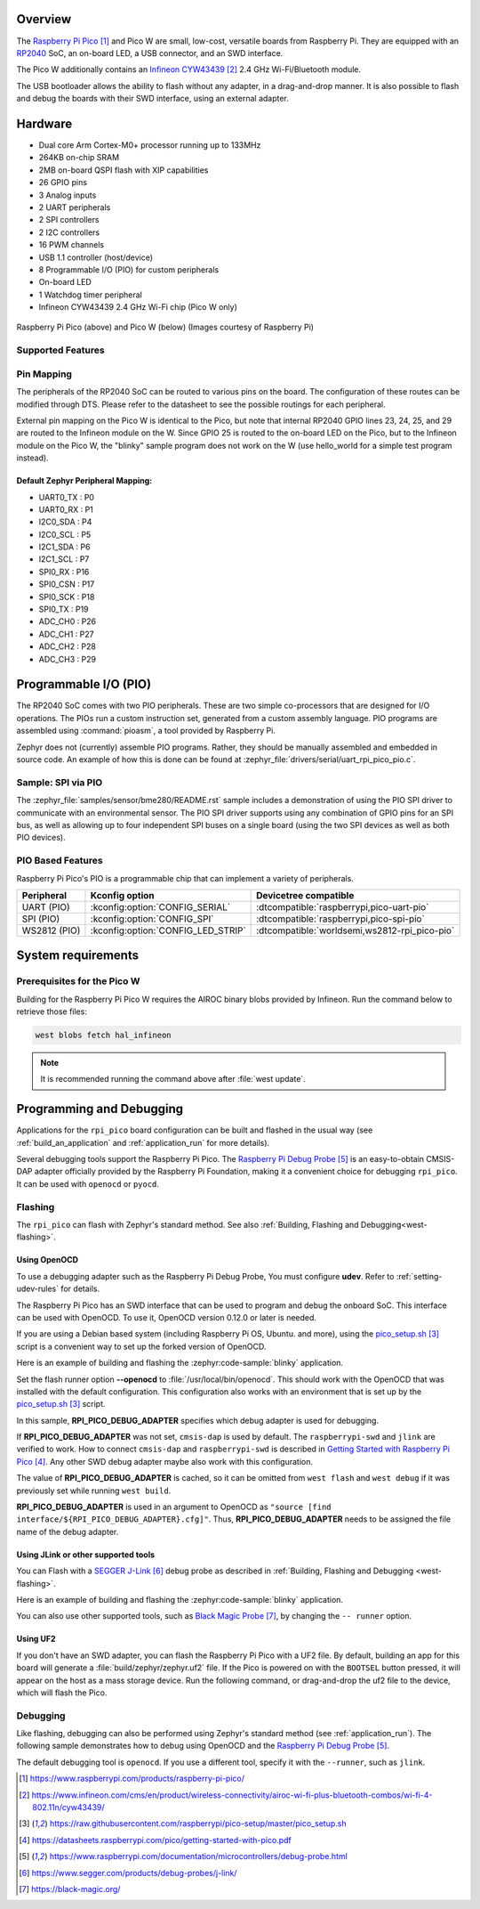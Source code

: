 .. zephyr:board:: rpi_pico

Overview
********

The `Raspberry Pi Pico`_ and Pico W are small, low-cost, versatile boards from
Raspberry Pi. They are equipped with an `RP2040 <RP2040_Datasheet>`_ SoC, an on-board LED,
a USB connector, and an SWD interface.

The Pico W additionally contains an `Infineon CYW43439`_ 2.4 GHz Wi-Fi/Bluetooth module.

The USB bootloader allows the ability to flash without any adapter,
in a drag-and-drop manner.
It is also possible to flash and debug the boards with their SWD interface,
using an external adapter.

Hardware
********

- Dual core Arm Cortex-M0+ processor running up to 133MHz
- 264KB on-chip SRAM
- 2MB on-board QSPI flash with XIP capabilities
- 26 GPIO pins
- 3 Analog inputs
- 2 UART peripherals
- 2 SPI controllers
- 2 I2C controllers
- 16 PWM channels
- USB 1.1 controller (host/device)
- 8 Programmable I/O (PIO) for custom peripherals
- On-board LED
- 1 Watchdog timer peripheral
- Infineon CYW43439 2.4 GHz Wi-Fi chip (Pico W only)


.. figure:: img/rpi_pico.jpg
     :align: center
     :alt: Raspberry Pi Pico


.. figure:: img/rpi_pico_w.jpg
     :align: center
     :alt: Raspberry Pi Pico W

     Raspberry Pi Pico (above) and Pico W (below)
     (Images courtesy of Raspberry Pi)

Supported Features
==================

.. zephyr:board-supported-hw::

.. _rpi_pico_pin_mapping:

Pin Mapping
===========

The peripherals of the RP2040 SoC can be routed to various pins on the board.
The configuration of these routes can be modified through DTS. Please refer to
the datasheet to see the possible routings for each peripheral.

External pin mapping on the Pico W is identical to the Pico, but note that internal
RP2040 GPIO lines 23, 24, 25, and 29 are routed to the Infineon module on the W.
Since GPIO 25 is routed to the on-board LED on the Pico, but to the Infineon module
on the Pico W, the "blinky" sample program does not work on the W (use hello_world for
a simple test program instead).

Default Zephyr Peripheral Mapping:
----------------------------------

.. rst-class:: rst-columns

- UART0_TX : P0
- UART0_RX : P1
- I2C0_SDA : P4
- I2C0_SCL : P5
- I2C1_SDA : P6
- I2C1_SCL : P7
- SPI0_RX : P16
- SPI0_CSN : P17
- SPI0_SCK : P18
- SPI0_TX : P19
- ADC_CH0 : P26
- ADC_CH1 : P27
- ADC_CH2 : P28
- ADC_CH3 : P29

Programmable I/O (PIO)
**********************

The RP2040 SoC comes with two PIO peripherals. These are two simple
co-processors that are designed for I/O operations. The PIOs run
a custom instruction set, generated from a custom assembly language.
PIO programs are assembled using :command:`pioasm`, a tool provided by Raspberry Pi.

Zephyr does not (currently) assemble PIO programs. Rather, they should be
manually assembled and embedded in source code. An example of how this is done
can be found at :zephyr_file:`drivers/serial/uart_rpi_pico_pio.c`.

Sample:  SPI via PIO
====================

The :zephyr_file:`samples/sensor/bme280/README.rst` sample includes a
demonstration of using the PIO SPI driver to communicate with an
environmental sensor.  The PIO SPI driver supports using any
combination of GPIO pins for an SPI bus, as well as allowing up to
four independent SPI buses on a single board (using the two SPI
devices as well as both PIO devices).

.. _rpi_pico_pio_based_features:

PIO Based Features
==================

Raspberry Pi Pico's PIO is a programmable chip that can implement a variety of peripherals.

.. list-table::
   :header-rows: 1

   * - Peripheral
     - Kconfig option
     - Devicetree compatible
   * - UART (PIO)
     - :kconfig:option:`CONFIG_SERIAL`
     - :dtcompatible:`raspberrypi,pico-uart-pio`
   * - SPI (PIO)
     - :kconfig:option:`CONFIG_SPI`
     - :dtcompatible:`raspberrypi,pico-spi-pio`
   * - WS2812 (PIO)
     - :kconfig:option:`CONFIG_LED_STRIP`
     - :dtcompatible:`worldsemi,ws2812-rpi_pico-pio`

System requirements
*******************

Prerequisites for the Pico W
============================

Building for the Raspberry Pi Pico W requires the AIROC binary blobs
provided by Infineon. Run the command below to retrieve those files:

.. code-block:: console

   west blobs fetch hal_infineon

.. note::

   It is recommended running the command above after :file:`west update`.

.. _rpi_pico_programming_and_debugging:

Programming and Debugging
*************************

.. zephyr:board-supported-runners::

Applications for the ``rpi_pico`` board configuration can be built and
flashed in the usual way (see :ref:`build_an_application` and
:ref:`application_run` for more details).

Several debugging tools support the Raspberry Pi Pico.
The `Raspberry Pi Debug Probe`_ is an easy-to-obtain CMSIS-DAP adapter
officially provided by the Raspberry Pi Foundation,
making it a convenient choice for debugging ``rpi_pico``.
It can be used with ``openocd`` or ``pyocd``.


Flashing
========

The ``rpi_pico`` can flash with Zephyr's standard method.
See also :ref:`Building, Flashing and Debugging<west-flashing>`.

Using OpenOCD
-------------

To use a debugging adapter such as the Raspberry Pi Debug Probe,
You must configure **udev**. Refer to :ref:`setting-udev-rules` for details.

The Raspberry Pi Pico has an SWD interface that can be used to program
and debug the onboard SoC. This interface can be used with OpenOCD.
To use it, OpenOCD version 0.12.0 or later is needed.

If you are using a Debian based system (including Raspberry Pi OS, Ubuntu. and more),
using the `pico_setup.sh`_ script is a convenient way to set up the forked version of OpenOCD.

Here is an example of building and flashing the :zephyr:code-sample:`blinky` application.

.. zephyr-app-commands::
   :zephyr-app: samples/basic/blinky
   :board: rpi_pico
   :goals: build flash
   :gen-args: -DRPI_PICO_DEBUG_ADAPTER=cmsis-dap
   :flash-args: --openocd /usr/local/bin/openocd

Set the flash runner option **--openocd** to :file:`/usr/local/bin/openocd`. This should work
with the OpenOCD that was installed with the default configuration.
This configuration also works with an environment that is set up by the `pico_setup.sh`_ script.

In this sample, **RPI_PICO_DEBUG_ADAPTER** specifies which debug adapter is used for debugging.

If **RPI_PICO_DEBUG_ADAPTER** was not set, ``cmsis-dap`` is used by default.
The ``raspberrypi-swd`` and ``jlink`` are verified to work.
How to connect ``cmsis-dap`` and ``raspberrypi-swd`` is described in `Getting Started with Raspberry Pi Pico`_.
Any other SWD debug adapter maybe also work with this configuration.

The value of **RPI_PICO_DEBUG_ADAPTER** is cached, so it can be omitted from
``west flash`` and ``west debug`` if it was previously set while running
``west build``.

**RPI_PICO_DEBUG_ADAPTER** is used in an argument to OpenOCD as ``"source [find interface/${RPI_PICO_DEBUG_ADAPTER}.cfg]"``.
Thus, **RPI_PICO_DEBUG_ADAPTER** needs to be assigned the file name of the debug adapter.


Using JLink or other supported tools
------------------------------------

You can Flash with a `SEGGER J-Link`_ debug probe as described in
:ref:`Building, Flashing and Debugging <west-flashing>`.

Here is an example of building and flashing the :zephyr:code-sample:`blinky` application.

.. zephyr-app-commands::
   :zephyr-app: samples/basic/blinky
   :board: rpi_pico
   :goals: build flash
   :flash-args: --runner jlink

You can also use other supported tools, such as `Black Magic Probe`_,
by changing the ``-- runner`` option.


Using UF2
---------

If you don't have an SWD adapter, you can flash the Raspberry Pi Pico with
a UF2 file. By default, building an app for this board will generate a
:file:`build/zephyr/zephyr.uf2` file. If the Pico is powered on with the ``BOOTSEL``
button pressed, it will appear on the host as a mass storage device.
Run the following command, or drag-and-drop the uf2 file to the device,
which will flash the Pico.

.. zephyr-app-commands::
   :zephyr-app: samples/basic/blinky
   :board: rpi_pico
   :goals: flash
   :flash-args: --runner uf2

Debugging
=========

Like flashing, debugging can also be performed using Zephyr's standard method
(see :ref:`application_run`).
The following sample demonstrates how to debug using OpenOCD and
the `Raspberry Pi Debug Probe`_.

.. zephyr-app-commands::
   :zephyr-app: samples/basic/blinky
   :board: rpi_pico
   :maybe-skip-config:
   :goals: debug
   :debug-args: --openocd /usr/local/bin/openocd

The default debugging tool is ``openocd``.
If you use a different tool, specify it with the ``--runner``,
such as ``jlink``.


.. target-notes::

.. _Raspberry Pi Pico:
   https://www.raspberrypi.com/products/raspberry-pi-pico/

.. _RP2040 Datasheet:
   https://datasheets.raspberrypi.com/rp2040/rp2040-datasheet.pdf

.. _Infineon CYW43439:
   https://www.infineon.com/cms/en/product/wireless-connectivity/airoc-wi-fi-plus-bluetooth-combos/wi-fi-4-802.11n/cyw43439/

.. _pico_setup.sh:
   https://raw.githubusercontent.com/raspberrypi/pico-setup/master/pico_setup.sh

.. _Getting Started with Raspberry Pi Pico:
   https://datasheets.raspberrypi.com/pico/getting-started-with-pico.pdf

.. _Raspberry Pi Debug Probe:
   https://www.raspberrypi.com/documentation/microcontrollers/debug-probe.html

.. _SEGGER J-Link:
   https://www.segger.com/products/debug-probes/j-link/

.. _Black Magic Probe:
   https://black-magic.org/
